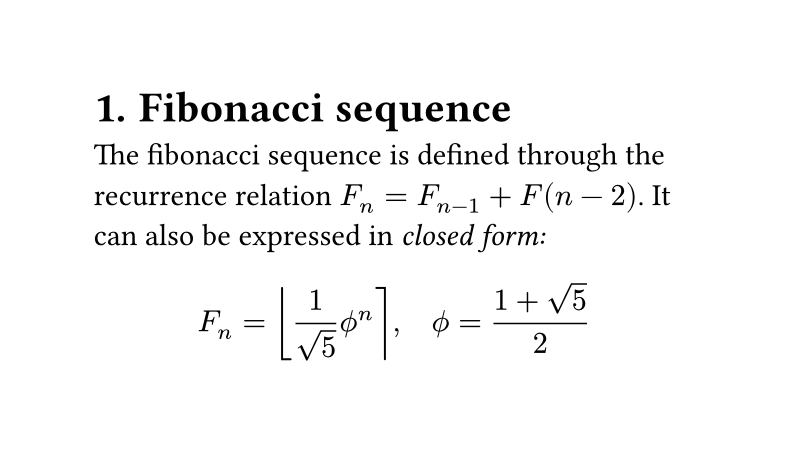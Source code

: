 #set page(width: 10cm, height: auto)
#set heading(numbering: "1.")

= Fibonacci sequence
The fibonacci sequence is defined through the recurrence relation $F_n = F_(n-1) + F(n-2)$. It can also be expressed in _closed form:_

$ F_n = round(1 / sqrt(5) phi.alt^n), quad phi.alt = (1 + sqrt(5)) / 2 $


